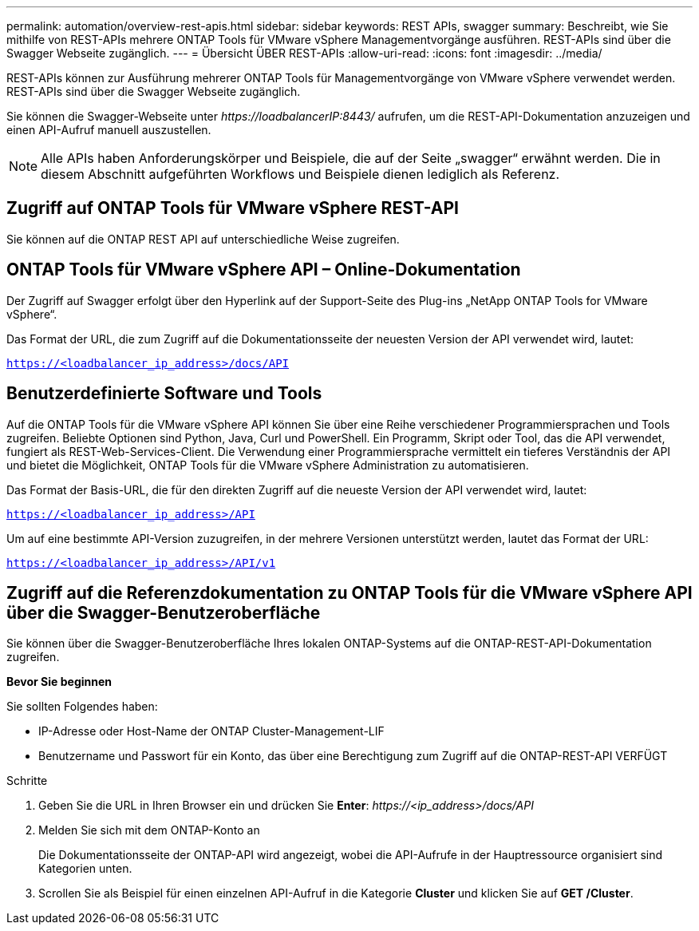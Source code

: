---
permalink: automation/overview-rest-apis.html 
sidebar: sidebar 
keywords: REST APIs, swagger 
summary: Beschreibt, wie Sie mithilfe von REST-APIs mehrere ONTAP Tools für VMware vSphere Managementvorgänge ausführen. REST-APIs sind über die Swagger Webseite zugänglich. 
---
= Übersicht ÜBER REST-APIs
:allow-uri-read: 
:icons: font
:imagesdir: ../media/


[role="lead"]
REST-APIs können zur Ausführung mehrerer ONTAP Tools für Managementvorgänge von VMware vSphere verwendet werden. REST-APIs sind über die Swagger Webseite zugänglich.

Sie können die Swagger-Webseite unter _\https://loadbalancerIP:8443/_ aufrufen, um die REST-API-Dokumentation anzuzeigen und einen API-Aufruf manuell auszustellen.


NOTE: Alle APIs haben Anforderungskörper und Beispiele, die auf der Seite „swagger“ erwähnt werden. Die in diesem Abschnitt aufgeführten Workflows und Beispiele dienen lediglich als Referenz.



== Zugriff auf ONTAP Tools für VMware vSphere REST-API

Sie können auf die ONTAP REST API auf unterschiedliche Weise zugreifen.



== ONTAP Tools für VMware vSphere API – Online-Dokumentation

Der Zugriff auf Swagger erfolgt über den Hyperlink auf der Support-Seite des Plug-ins „NetApp ONTAP Tools for VMware vSphere“.

Das Format der URL, die zum Zugriff auf die Dokumentationsseite der neuesten Version der API verwendet wird, lautet:

`https://<loadbalancer_ip_address>/docs/API`



== Benutzerdefinierte Software und Tools

Auf die ONTAP Tools für die VMware vSphere API können Sie über eine Reihe verschiedener Programmiersprachen und Tools zugreifen. Beliebte Optionen sind Python, Java, Curl und PowerShell. Ein Programm, Skript oder Tool, das die API verwendet, fungiert als REST-Web-Services-Client. Die Verwendung einer Programmiersprache vermittelt ein tieferes Verständnis der API und bietet die Möglichkeit, ONTAP Tools für die VMware vSphere Administration zu automatisieren.

Das Format der Basis-URL, die für den direkten Zugriff auf die neueste Version der API verwendet wird, lautet:

`https://<loadbalancer_ip_address>/API`

Um auf eine bestimmte API-Version zuzugreifen, in der mehrere Versionen unterstützt werden, lautet das Format der URL:

`https://<loadbalancer_ip_address>/API/v1`



== Zugriff auf die Referenzdokumentation zu ONTAP Tools für die VMware vSphere API über die Swagger-Benutzeroberfläche

Sie können über die Swagger-Benutzeroberfläche Ihres lokalen ONTAP-Systems auf die ONTAP-REST-API-Dokumentation zugreifen.

*Bevor Sie beginnen*

Sie sollten Folgendes haben:

* IP-Adresse oder Host-Name der ONTAP Cluster-Management-LIF
* Benutzername und Passwort für ein Konto, das über eine Berechtigung zum Zugriff auf die ONTAP-REST-API VERFÜGT


.Schritte
. Geben Sie die URL in Ihren Browser ein und drücken Sie *Enter*:
_\https://<ip_address>/docs/API_
. Melden Sie sich mit dem ONTAP-Konto an
+
Die Dokumentationsseite der ONTAP-API wird angezeigt, wobei die API-Aufrufe in der Hauptressource organisiert sind
Kategorien unten.

. Scrollen Sie als Beispiel für einen einzelnen API-Aufruf in die Kategorie *Cluster* und klicken Sie auf *GET /Cluster*.

